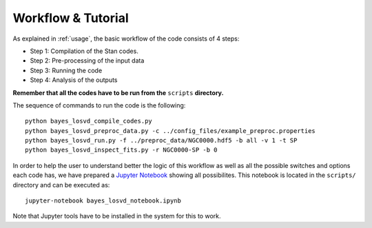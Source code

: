 .. _tutorial:

Workflow & Tutorial
===================

As explained in :ref:`usage`, the basic workflow of the code consists of 4 steps:

* Step 1: Compilation of the Stan codes. 
* Step 2: Pre-processing of the input data
* Step 3: Running the code
* Step 4: Analysis of the outputs

**Remember that all the codes have to be run from the** ``scripts`` **directory.**

The sequence of commands to run the code is the following::

  python bayes_losvd_compile_codes.py
  python bayes_losvd_preproc_data.py -c ../config_files/example_preproc.properties
  python bayes_losvd_run.py -f ../preproc_data/NGC0000.hdf5 -b all -v 1 -t SP
  python bayes_losvd_inspect_fits.py -r NGC0000-SP -b 0
  
In order to help the user to understand better the logic of this workflow as well as all the possible switches and options each code has, we have prepared a `Jupyter Notebook <https://jupyter.org/>`_  showing all possibilites. This notebook is located in the ``scripts/`` directory and can be executed as::
  
  jupyter-notebook bayes_losvd_notebook.ipynb

Note that Jupyter tools have to be installed in the system for this to work.